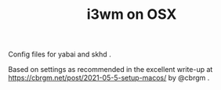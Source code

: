 #+TITLE: i3wm on OSX

Config files for yabai and skhd .

Based on settings as recommended in the excellent write-up at
https://cbrgm.net/post/2021-05-5-setup-macos/ by @cbrgm .



